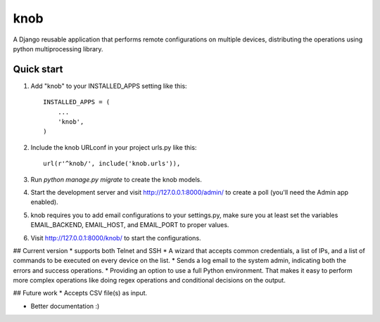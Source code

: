 =====
knob
=====

A Django reusable application that performs remote configurations on multiple devices, distributing the operations using python multiprocessing library.


Quick start
-----------

1. Add "knob" to your INSTALLED_APPS setting like this::

    INSTALLED_APPS = (
        ...
        'knob',
    )

2. Include the knob URLconf in your project urls.py like this::

    url(r'^knob/', include('knob.urls')),

3. Run `python manage.py migrate` to create the knob models.

4. Start the development server and visit http://127.0.0.1:8000/admin/
   to create a poll (you'll need the Admin app enabled).

5. knob requires you to add email configurations to your settings.py, make sure you at least set the variables EMAIL_BACKEND, EMAIL_HOST, and EMAIL_PORT to proper values.

6. Visit http://127.0.0.1:8000/knob/ to start the configurations.

## Current version
* supports both Telnet and SSH
* A wizard that accepts common credentials, a list of IPs, and a list of commands to be executed on every device on the list.
* Sends a log email to the system admin, indicating both the errors and success operations.
* Providing an option to use a full Python environment. That makes it easy to perform more complex operations like doing regex operations and conditional decisions on the output.

## Future work
* Accepts CSV file(s) as input.

* Better documentation :)
